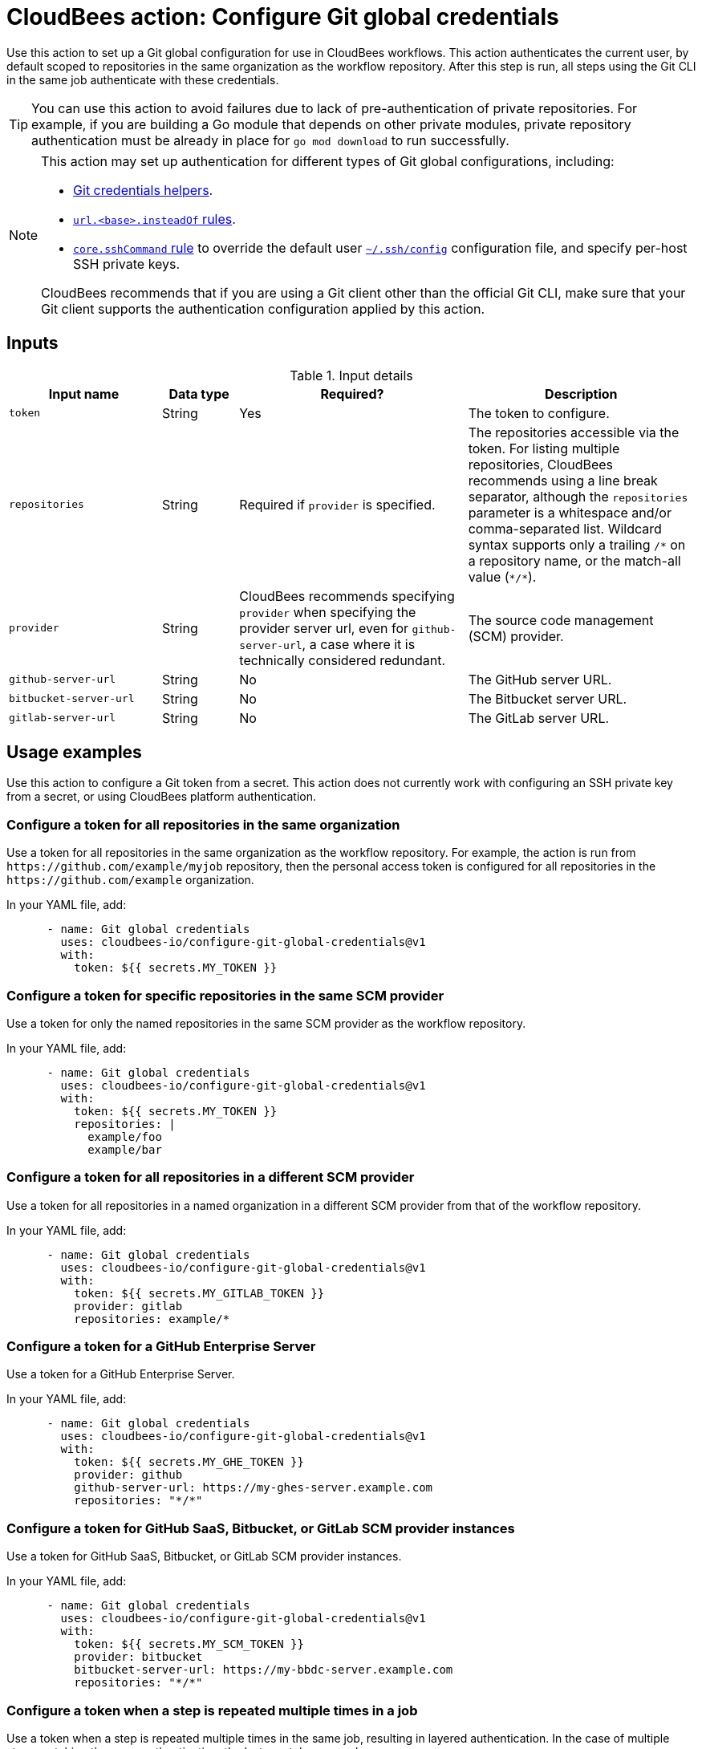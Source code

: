 = CloudBees action: Configure Git global credentials

Use this action to set up a Git global configuration for use in CloudBees workflows.
This action authenticates the current user, by default scoped to repositories in the same organization as the workflow repository.
After this step is run, all steps using the Git CLI in the same job authenticate with these credentials.

TIP: You can use this action to avoid failures due to lack of pre-authentication of private repositories. For example, if you are building a Go module that depends on other private modules, private repository authentication must be already in place for `go mod download` to run successfully.

[NOTE]
====
This action may set up authentication for different types of Git global configurations, including:

* link:https://git-scm.com/docs/gitcredentials#_custom_helpers[Git credentials helpers].
* link:https://git-scm.com/docs/git-config#Documentation/git-config.txt-urlltbasegtinsteadOf[`+url.<base>.insteadOf+` rules].
* link:https://git-scm.com/docs/git-config#Documentation/git-config.txt-coresshCommand[`core.sshCommand` rule] to override the default user link:https://man7.org/linux/man-pages/man5/ssh_config.5.html[`+~/.ssh/config+`] configuration file, and specify per-host SSH private keys.

CloudBees recommends that if you are using a Git client other than the official Git CLI, make sure that your Git client supports the authentication configuration applied by this action.
====

== Inputs

[cols="2a,1a,3a,3a",options="header"]
.Input details
|===

| Input name
| Data type
| Required?
| Description

| `token`
| String
| Yes
| The token to configure.

| `repositories`
| String
| Required if `provider` is specified.
| The repositories accessible via the token.
For listing multiple repositories, CloudBees recommends using a line break separator, although the `repositories` parameter is a whitespace and/or comma-separated list.
Wildcard syntax supports only a trailing `/*` on a repository name, or the match-all value (`+*/*+`).

| `provider`
| String
| CloudBees recommends specifying `provider` when specifying the provider server url, even for `github-server-url`, a case where it is technically considered redundant.
| The source code management (SCM) provider.

| `github-server-url`
| String
| No
| The GitHub server URL.

| `bitbucket-server-url`
| String
| No
| The Bitbucket server URL.

| `gitlab-server-url`
| String
| No
| The GitLab server URL.

|===

== Usage examples

Use this action to configure a Git token from a secret. This action does not currently work with configuring an SSH private key from a secret, or using CloudBees platform authentication.

=== Configure a token for all repositories in the same organization

Use a token for all repositories in the same organization as the workflow repository.
For example, the action is run from `+https://github.com/example/myjob+` repository, then the personal access token is configured for all repositories in the `+https://github.com/example+` organization.

In your YAML file, add:

[source,yaml]
----
      - name: Git global credentials
        uses: cloudbees-io/configure-git-global-credentials@v1
        with:
          token: ${{ secrets.MY_TOKEN }}
----

=== Configure a token for specific repositories in the same SCM provider

Use a token for only the named repositories in the same SCM provider as the workflow repository.

In your YAML file, add:

[source,yaml]
----
      - name: Git global credentials
        uses: cloudbees-io/configure-git-global-credentials@v1
        with:
          token: ${{ secrets.MY_TOKEN }}
          repositories: |
            example/foo
            example/bar
----

=== Configure a token for all repositories in a different SCM provider

Use a token for all repositories in a named organization in a different SCM provider from that of the workflow repository.

In your YAML file, add:

[source,yaml]
----
      - name: Git global credentials
        uses: cloudbees-io/configure-git-global-credentials@v1
        with:
          token: ${{ secrets.MY_GITLAB_TOKEN }}
          provider: gitlab
          repositories: example/*
----

=== Configure a token for a GitHub Enterprise Server

Use a token for a GitHub Enterprise Server.

In your YAML file, add:

[source,yaml]
----
      - name: Git global credentials
        uses: cloudbees-io/configure-git-global-credentials@v1
        with:
          token: ${{ secrets.MY_GHE_TOKEN }}
          provider: github
          github-server-url: https://my-ghes-server.example.com
          repositories: "*/*"
----

=== Configure a token for GitHub SaaS, Bitbucket, or GitLab SCM provider instances

Use a token for GitHub SaaS, Bitbucket, or GitLab SCM provider instances.

In your YAML file, add:

[source,yaml]
----
      - name: Git global credentials
        uses: cloudbees-io/configure-git-global-credentials@v1
        with:
          token: ${{ secrets.MY_SCM_TOKEN }}
          provider: bitbucket
          bitbucket-server-url: https://my-bbdc-server.example.com
          repositories: "*/*"
----

=== Configure a token when a step is repeated multiple times in a job

Use a token when a step is repeated multiple times in the same job, resulting in layered authentication. In the case of multiple steps matching the same authentication, the last one takes precedence.

In your YAML file, add:

[source,yaml]
----
      - name: Git global credentials for GitHub
        uses: cloudbees-io/configure-git-global-credentials@v1
        with:
          token: ${{ secrets.MY_GITHUB_TOKEN }}
          repositories: |
            example/foo
            example/bar
      - name: Git global credentials for GHE
        uses: cloudbees-io/configure-git-global-credentials@v1
        with:
          token: ${{ secrets.MY_GHE_TOKEN }}
          provider: github
          github-server-url: https://my-ghes-server.example.com
          repositories: "*/*"
      - name: Git global credentials for GitLab
        uses: cloudbees-io/configure-git-global-credentials@v1
        with:
          token: ${{ secrets.MY_GITLAB_TOKEN }}
          provider: gitlab
          repositories: example/*
----

== License

This code is made available under the 
link:https://opensource.org/license/mit/[MIT license].

== References

* Learn more about link:https://docs.cloudbees.com/docs/cloudbees-saas-platform-actions/latest/[using actions in CloudBees workflows].
* Learn about link:https://docs.cloudbees.com/docs/cloudbees-saas-platform/latest/[the CloudBees platform].
